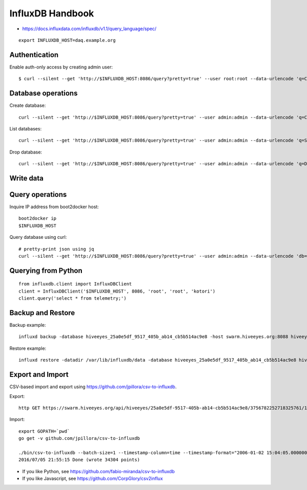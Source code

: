 .. _influxdb-handbook:

=================
InfluxDB Handbook
=================

- https://docs.influxdata.com/influxdb/v1.1/query_language/spec/

::

    export INFLUXDB_HOST=daq.example.org


Authentication
--------------

Enable auth-only access by creating admin user::

    $ curl --silent --get 'http://$INFLUXDB_HOST:8086/query?pretty=true' --user root:root --data-urlencode 'q=CREATE USER admin WITH PASSWORD 'admin' WITH ALL PRIVILEGES'

.. seealso:: https://docs.influxdata.com/influxdb/v1.1/query_language/authentication_and_authorization/



Database operations
-------------------
Create database::

    curl --silent --get 'http://$INFLUXDB_HOST:8086/query?pretty=true' --user admin:admin --data-urlencode 'q=CREATE DATABASE "hiveeyes_100"'


List databases::

    curl --silent --get 'http://$INFLUXDB_HOST:8086/query?pretty=true' --user admin:admin --data-urlencode 'q=SHOW DATABASES' | jq '.'


Drop database::

    curl --silent --get 'http://$INFLUXDB_HOST:8086/query?pretty=true' --user admin:admin --data-urlencode 'q=DROP DATABASE "hiveeyes_100"'

Write data
----------

.. seealso:: https://docs.influxdata.com/influxdb/v1.1/guides/writing_data/


Query operations
----------------

Inquire IP address from boot2docker host::

    boot2docker ip
    $INFLUXDB_HOST

Query database using curl::

    # pretty-print json using jq
    curl --silent --get 'http://$INFLUXDB_HOST:8086/query?pretty=true' --user admin:admin --data-urlencode 'db=hiveeyes_100' --data-urlencode 'q=select * from "1.99";' | jq '.'

.. seealso:: https://docs.influxdata.com/influxdb/v1.1/guides/querying_data/


Querying from Python
--------------------
::

    from influxdb.client import InfluxDBClient
    client = InfluxDBClient('$INFLUXDB_HOST', 8086, 'root', 'root', 'kotori')
    client.query('select * from telemetry;')

.. seealso:: https://pypi.python.org/pypi/influxdb


Backup and Restore
------------------
Backup example::

    influxd backup -database hiveeyes_25a0e5df_9517_405b_ab14_cb5b514ac9e8 -host swarm.hiveeyes.org:8088 hiveeyes_25a0e5df_9517_405b_ab14_cb5b514ac9e8

Restore example::

    influxd restore -datadir /var/lib/influxdb/data -database hiveeyes_25a0e5df_9517_405b_ab14_cb5b514ac9e8 hiveeyes_25a0e5df_9517_405b_ab14_cb5b514ac9e8


.. seealso:: https://docs.influxdata.com/influxdb/v1.1/administration/backup_and_restore/


Export and Import
-----------------
CSV-based import and export using https://github.com/jpillora/csv-to-influxdb.

Export::

    http GET https://swarm.hiveeyes.org/api/hiveeyes/25a0e5df-9517-405b-ab14-cb5b514ac9e8/3756782252718325761/1/data.csv from=2016-01-01 --download

Import::

    export GOPATH=`pwd`
    go get -v github.com/jpillora/csv-to-influxdb

    ./bin/csv-to-influxdb --batch-size=1 --timestamp-column=time --timestamp-format="2006-01-02 15:04:05.000000000" --server=http://localhost:8086 --database=hiveeyes_25a0e5df_9517_405b_ab14_cb5b514ac9e8 --measurement=3756782252718325761_1 ../../data/25a0e5df_9517_405b_ab14_cb5b514ac9e8_3756782252718325761_1_20160101T000000_20160705T195237.csv
    2016/07/05 21:55:15 Done (wrote 34304 points)


- If you like Python, see https://github.com/fabio-miranda/csv-to-influxdb
- If you like Javascript, see https://github.com/CorpGlory/csv2influx

